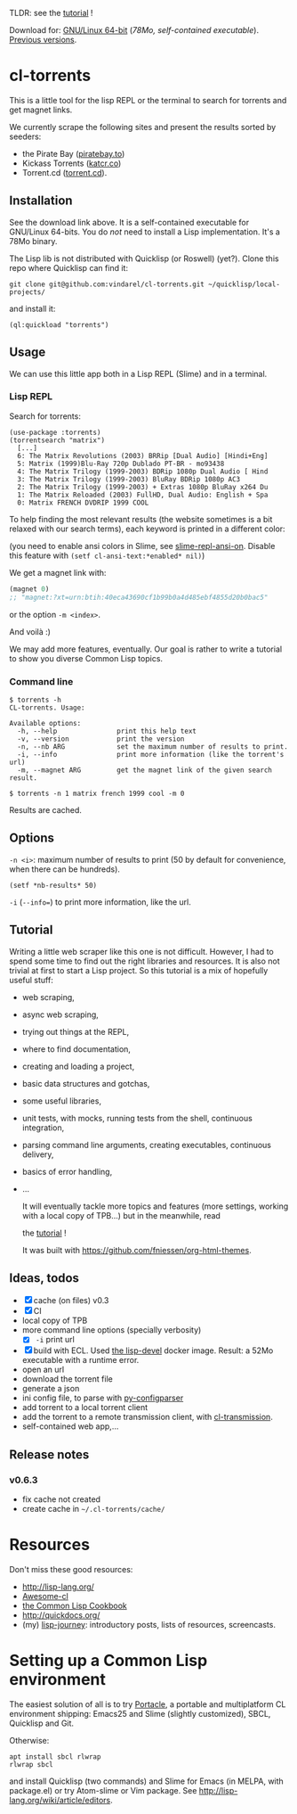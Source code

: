 TLDR: see the [[https://vindarel.github.io/cl-torrents/tutorial.html][tutorial]] !

[[https://gitlab.com/vindarel/cl-torrents][file:https://gitlab.com/vindarel/cl-torrents/badges/master/pipeline.svg]]

Download for:      [[https://gitlab.com/vindarel/cl-torrents/-/jobs/41320078/artifacts/file/torrents][GNU/Linux       64-bit]]      (/78Mo,      self-contained
executable/). [[https://gitlab.com/vindarel/cl-torrents/tags][Previous versions]].

* cl-torrents

  This is a  little tool for the  lisp REPL or the  terminal to search
  for torrents and get magnet links.

  We  currently scrape  the following  sites and  present the  results
  sorted by seeders:

- the  Pirate Bay ([[https://piratebay.to/][piratebay.to]])
- Kickass Torrents ([[https://katcr.co][katcr.co]])
- Torrent.cd ([[https://torrent.cd/][torrent.cd]]).

** Installation

   See the download link above.  It is a self-contained executable for
   GNU/Linux  64-bits.    You  do  /not/   need  to  install   a  Lisp
   implementation. It's a 78Mo binary.

   The Lisp lib  is not  distributed with  Quicklisp (or Roswell) (yet?).  Clone this  repo
   where Quicklisp can find it:

: git clone git@github.com:vindarel/cl-torrents.git ~/quicklisp/local-projects/

and install it:

: (ql:quickload "torrents")


** Usage

   We can  use this little app  both in a  Lisp REPL (Slime) and  in a
   terminal.

*** Lisp REPL

   Search for torrents:

#+BEGIN_SRC text
(use-package :torrents)
(torrentsearch "matrix")
  [...]
  6: The Matrix Revolutions (2003) BRRip [Dual Audio] [Hindi+Eng]
  5: Matrix (1999)Blu-Ray 720p Dublado PT-BR - mo93438
  4: The Matrix Trilogy (1999-2003) BDRip 1080p Dual Audio [ Hind
  3: The Matrix Trilogy (1999-2003) BluRay BDRip 1080p AC3
  2: The Matrix Trilogy (1999-2003) + Extras 1080p BluRay x264 Du
  1: The Matrix Reloaded (2003) FullHD, Dual Audio: English + Spa
  0: Matrix FRENCH DVDRIP 1999 COOL
#+END_SRC

  To help finding the most  relevant results (the website sometimes is
  a bit relaxed  with our search terms), each keyword  is printed in a
  different color:

#+html: <p align="center"><img src="img-colored-results.png" /></p>

  (you need  to enable ansi  colors in Slime,  see [[https://github.com/enriquefernandez/slime-repl-ansi-color][slime-repl-ansi-on]].
  Disable this feature with =(setf cl-ansi-text:*enabled* nil)=)


  We get a magnet link with:

#+BEGIN_SRC lisp
(magnet 0)
;; "magnet:?xt=urn:btih:40eca43690cf1b99b0a4d485ebf4855d20b0bac5"
#+END_SRC

  or the option =-m <index>=.

  And voilà :)

  We may add more features, eventually.  Our goal is rather to write a
  tutorial to show you diverse Common Lisp topics.


*** Command line

#+BEGIN_SRC text
$ torrents -h
CL-torrents. Usage:

Available options:
  -h, --help               print this help text
  -v, --version            print the version
  -n, --nb ARG             set the maximum number of results to print.
  -i, --info               print more information (like the torrent's url)
  -m, --magnet ARG         get the magnet link of the given search result.
#+END_SRC

: $ torrents -n 1 matrix french 1999 cool -m 0

#+html: <p align='center'><img src='img-cli.png' /></p>

Results are cached.

** Options

=-n <i>=: maximum number  of results  to print (50  by default  for convenience,
when there can be hundreds).

: (setf *nb-results* 50)

=-i= (=--info==) to print more information, like the url.

** Tutorial

   Writing   a   little   web   scraper   like   this   one   is   not
   difficult. However, I had to spend  some time to find out the right
   libraries and resources.  It is also  not trivial at first to start
   a  Lisp project.  So this  tutorial is  a mix  of hopefully  useful
   stuff:

- web scraping,
- async web scraping,
- trying out things at the REPL,
- where to find documentation,
- creating and loading a project,
- basic data structures and gotchas,
- some useful libraries,
- unit tests, with mocks, running tests from the shell, continuous integration,
- parsing command line arguments, creating executables, continuous delivery,
- basics of error handling,
- ...

  It will eventually  tackle more topics and  features (more settings,
  working with a local copy of TPB…) but in the meanwhile, read

  the [[https://vindarel.github.io/cl-torrents/tutorial.html][tutorial]] !

  It was built with https://github.com/fniessen/org-html-themes.

** Ideas, todos

- [X] cache (on files) v0.3
- [X] CI
- local copy of TPB
- more command line options (specially verbosity)
  - [X] =-i= print url
- [X] build  with  ECL. Used  [[https://hub.docker.com/r/daewok/lisp-devel/][the  lisp-devel]]  docker
  image. Result: a 52Mo  executable with a runtime error.
- open an url
- download the torrent file
- generate a json
- ini config file, to parse with [[https://common-lisp.net/project/py-configparser/][py-configparser]]
- add torrent to a local torrent client
- add the torrent to a remote transmission client, with [[https://github.com/libre-man/cl-transmission/][cl-transmission]].
- self-contained web app,...

** Release notes

*** v0.6.3

- fix cache not created
- create cache in =~/.cl-torrents/cache/=

* Resources

  Don't miss these good resources:

- http://lisp-lang.org/
- [[Https://github.com/CodyReichert/awesome-cl][Awesome-cl]]
- [[https://lispcookbook.github.io/cl-cookbook/][the Common Lisp Cookbook]]
- http://quickdocs.org/
- (my) [[https://lisp-journey.gitlab.io/][lisp-journey]]: introductory posts, lists of resources, screencasts.


* Setting up a Common Lisp environment

  The  easiest solution  of all  is to  try [[https://portacle.github.io/][Portacle]],  a portable  and
  multiplatform CL  environment shipping: Emacs25 and  Slime (slightly
  customized), SBCL, Quicklisp and Git.

  Otherwise:

: apt install sbcl rlwrap
: rlwrap sbcl

   and install Quicklisp (two commands) and Slime for Emacs (in MELPA,
   with   package.el)  or   try  Atom-slime   or  Vim   package.   See
   [[http://lisp-lang.org/wiki/article/editors][http://lisp-lang.org/wiki/article/editors]].
